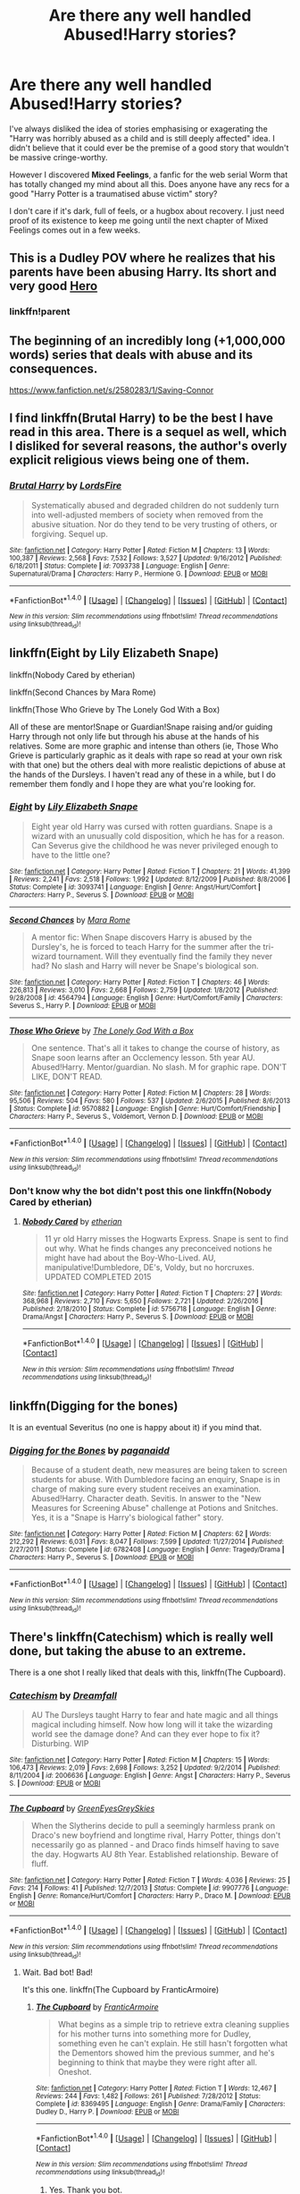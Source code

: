 #+TITLE: Are there any well handled Abused!Harry stories?

* Are there any well handled Abused!Harry stories?
:PROPERTIES:
:Author: Talon_ofAnathrax
:Score: 7
:DateUnix: 1496356096.0
:DateShort: 2017-Jun-02
:END:
I've always disliked the idea of stories emphasising or exagerating the "Harry was horribly abused as a child and is still deeply affected" idea. I didn't believe that it could ever be the premise of a good story that wouldn't be massive cringe-worthy.

However I discovered *Mixed Feelings*, a fanfic for the web serial Worm that has totally changed my mind about all this. Does anyone have any recs for a good "Harry Potter is a traumatised abuse victim" story?

I don't care if it's dark, full of feels, or a hugbox about recovery. I just need proof of its existence to keep me going until the next chapter of Mixed Feelings comes out in a few weeks.


** This is a Dudley POV where he realizes that his parents have been abusing Harry. Its short and very good [[https://www.fanfiction.net/s/4172226/1/A-Hero][Hero]]
:PROPERTIES:
:Author: jehovahspacewitness
:Score: 14
:DateUnix: 1496362538.0
:DateShort: 2017-Jun-02
:END:

*** linkffn!parent
:PROPERTIES:
:Score: 1
:DateUnix: 1496440271.0
:DateShort: 2017-Jun-03
:END:


** The beginning of an incredibly long (+1,000,000 words) series that deals with abuse and its consequences.

[[https://www.fanfiction.net/s/2580283/1/Saving-Connor]]
:PROPERTIES:
:Author: mediumpizzabox
:Score: 6
:DateUnix: 1496357224.0
:DateShort: 2017-Jun-02
:END:


** I find linkffn(Brutal Harry) to be the best I have read in this area. There is a sequel as well, which I disliked for several reasons, the author's overly explicit religious views being one of them.
:PROPERTIES:
:Author: Senip
:Score: 4
:DateUnix: 1496357692.0
:DateShort: 2017-Jun-02
:END:

*** [[http://www.fanfiction.net/s/7093738/1/][*/Brutal Harry/*]] by [[https://www.fanfiction.net/u/2503838/LordsFire][/LordsFire/]]

#+begin_quote
  Systematically abused and degraded children do not suddenly turn into well-adjusted members of society when removed from the abusive situation. Nor do they tend to be very trusting of others, or forgiving. Sequel up.
#+end_quote

^{/Site/: [[http://www.fanfiction.net/][fanfiction.net]] *|* /Category/: Harry Potter *|* /Rated/: Fiction M *|* /Chapters/: 13 *|* /Words/: 100,387 *|* /Reviews/: 2,568 *|* /Favs/: 7,532 *|* /Follows/: 3,527 *|* /Updated/: 9/16/2012 *|* /Published/: 6/18/2011 *|* /Status/: Complete *|* /id/: 7093738 *|* /Language/: English *|* /Genre/: Supernatural/Drama *|* /Characters/: Harry P., Hermione G. *|* /Download/: [[http://www.ff2ebook.com/old/ffn-bot/index.php?id=7093738&source=ff&filetype=epub][EPUB]] or [[http://www.ff2ebook.com/old/ffn-bot/index.php?id=7093738&source=ff&filetype=mobi][MOBI]]}

--------------

*FanfictionBot*^{1.4.0} *|* [[[https://github.com/tusing/reddit-ffn-bot/wiki/Usage][Usage]]] | [[[https://github.com/tusing/reddit-ffn-bot/wiki/Changelog][Changelog]]] | [[[https://github.com/tusing/reddit-ffn-bot/issues/][Issues]]] | [[[https://github.com/tusing/reddit-ffn-bot/][GitHub]]] | [[[https://www.reddit.com/message/compose?to=tusing][Contact]]]

^{/New in this version: Slim recommendations using/ ffnbot!slim! /Thread recommendations using/ linksub(thread_id)!}
:PROPERTIES:
:Author: FanfictionBot
:Score: 2
:DateUnix: 1496357701.0
:DateShort: 2017-Jun-02
:END:


** linkffn(Eight by Lily Elizabeth Snape)

linkffn(Nobody Cared by etherian)

linkffn(Second Chances by Mara Rome)

linkffn(Those Who Grieve by The Lonely God With a Box)

All of these are mentor!Snape or Guardian!Snape raising and/or guiding Harry through not only life but through his abuse at the hands of his relatives. Some are more graphic and intense than others (ie, Those Who Grieve is particularly graphic as it deals with rape so read at your own risk with that one) but the others deal with more realistic depictions of abuse at the hands of the Dursleys. I haven't read any of these in a while, but I do remember them fondly and I hope they are what you're looking for.
:PROPERTIES:
:Author: IvyBlooms
:Score: 4
:DateUnix: 1496359471.0
:DateShort: 2017-Jun-02
:END:

*** [[http://www.fanfiction.net/s/3093741/1/][*/Eight/*]] by [[https://www.fanfiction.net/u/1074157/Lily-Elizabeth-Snape][/Lily Elizabeth Snape/]]

#+begin_quote
  Eight year old Harry was cursed with rotten guardians. Snape is a wizard with an unusually cold disposition, which he has for a reason. Can Severus give the childhood he was never privileged enough to have to the little one?
#+end_quote

^{/Site/: [[http://www.fanfiction.net/][fanfiction.net]] *|* /Category/: Harry Potter *|* /Rated/: Fiction T *|* /Chapters/: 21 *|* /Words/: 41,399 *|* /Reviews/: 2,241 *|* /Favs/: 2,518 *|* /Follows/: 1,992 *|* /Updated/: 8/12/2009 *|* /Published/: 8/8/2006 *|* /Status/: Complete *|* /id/: 3093741 *|* /Language/: English *|* /Genre/: Angst/Hurt/Comfort *|* /Characters/: Harry P., Severus S. *|* /Download/: [[http://www.ff2ebook.com/old/ffn-bot/index.php?id=3093741&source=ff&filetype=epub][EPUB]] or [[http://www.ff2ebook.com/old/ffn-bot/index.php?id=3093741&source=ff&filetype=mobi][MOBI]]}

--------------

[[http://www.fanfiction.net/s/4564794/1/][*/Second Chances/*]] by [[https://www.fanfiction.net/u/1663053/Mara-Rome][/Mara Rome/]]

#+begin_quote
  A mentor fic: When Snape discovers Harry is abused by the Dursley's, he is forced to teach Harry for the summer after the tri-wizard tournament. Will they eventually find the family they never had? No slash and Harry will never be Snape's biological son.
#+end_quote

^{/Site/: [[http://www.fanfiction.net/][fanfiction.net]] *|* /Category/: Harry Potter *|* /Rated/: Fiction T *|* /Chapters/: 46 *|* /Words/: 226,813 *|* /Reviews/: 3,010 *|* /Favs/: 2,668 *|* /Follows/: 2,759 *|* /Updated/: 1/8/2012 *|* /Published/: 9/28/2008 *|* /id/: 4564794 *|* /Language/: English *|* /Genre/: Hurt/Comfort/Family *|* /Characters/: Severus S., Harry P. *|* /Download/: [[http://www.ff2ebook.com/old/ffn-bot/index.php?id=4564794&source=ff&filetype=epub][EPUB]] or [[http://www.ff2ebook.com/old/ffn-bot/index.php?id=4564794&source=ff&filetype=mobi][MOBI]]}

--------------

[[http://www.fanfiction.net/s/9570882/1/][*/Those Who Grieve/*]] by [[https://www.fanfiction.net/u/4004870/The-Lonely-God-With-a-Box][/The Lonely God With a Box/]]

#+begin_quote
  One sentence. That's all it takes to change the course of history, as Snape soon learns after an Occlemency lesson. 5th year AU. Abused!Harry. Mentor/guardian. No slash. M for graphic rape. DON'T LIKE, DON'T READ.
#+end_quote

^{/Site/: [[http://www.fanfiction.net/][fanfiction.net]] *|* /Category/: Harry Potter *|* /Rated/: Fiction M *|* /Chapters/: 28 *|* /Words/: 95,506 *|* /Reviews/: 504 *|* /Favs/: 580 *|* /Follows/: 537 *|* /Updated/: 2/6/2015 *|* /Published/: 8/6/2013 *|* /Status/: Complete *|* /id/: 9570882 *|* /Language/: English *|* /Genre/: Hurt/Comfort/Friendship *|* /Characters/: Harry P., Severus S., Voldemort, Vernon D. *|* /Download/: [[http://www.ff2ebook.com/old/ffn-bot/index.php?id=9570882&source=ff&filetype=epub][EPUB]] or [[http://www.ff2ebook.com/old/ffn-bot/index.php?id=9570882&source=ff&filetype=mobi][MOBI]]}

--------------

*FanfictionBot*^{1.4.0} *|* [[[https://github.com/tusing/reddit-ffn-bot/wiki/Usage][Usage]]] | [[[https://github.com/tusing/reddit-ffn-bot/wiki/Changelog][Changelog]]] | [[[https://github.com/tusing/reddit-ffn-bot/issues/][Issues]]] | [[[https://github.com/tusing/reddit-ffn-bot/][GitHub]]] | [[[https://www.reddit.com/message/compose?to=tusing][Contact]]]

^{/New in this version: Slim recommendations using/ ffnbot!slim! /Thread recommendations using/ linksub(thread_id)!}
:PROPERTIES:
:Author: FanfictionBot
:Score: 4
:DateUnix: 1496359507.0
:DateShort: 2017-Jun-02
:END:


*** Don't know why the bot didn't post this one linkffn(Nobody Cared by etherian)
:PROPERTIES:
:Author: IvyBlooms
:Score: 1
:DateUnix: 1496391153.0
:DateShort: 2017-Jun-02
:END:

**** [[http://www.fanfiction.net/s/5756718/1/][*/Nobody Cared/*]] by [[https://www.fanfiction.net/u/1510786/etherian][/etherian/]]

#+begin_quote
  11 yr old Harry misses the Hogwarts Express. Snape is sent to find out why. What he finds changes any preconceived notions he might have had about the Boy-Who-Lived. AU, manipulative!Dumbledore, DE's, Voldy, but no horcruxes. UPDATED COMPLETED 2015
#+end_quote

^{/Site/: [[http://www.fanfiction.net/][fanfiction.net]] *|* /Category/: Harry Potter *|* /Rated/: Fiction T *|* /Chapters/: 27 *|* /Words/: 368,968 *|* /Reviews/: 2,710 *|* /Favs/: 5,650 *|* /Follows/: 2,721 *|* /Updated/: 2/26/2016 *|* /Published/: 2/18/2010 *|* /Status/: Complete *|* /id/: 5756718 *|* /Language/: English *|* /Genre/: Drama/Angst *|* /Characters/: Harry P., Severus S. *|* /Download/: [[http://www.ff2ebook.com/old/ffn-bot/index.php?id=5756718&source=ff&filetype=epub][EPUB]] or [[http://www.ff2ebook.com/old/ffn-bot/index.php?id=5756718&source=ff&filetype=mobi][MOBI]]}

--------------

*FanfictionBot*^{1.4.0} *|* [[[https://github.com/tusing/reddit-ffn-bot/wiki/Usage][Usage]]] | [[[https://github.com/tusing/reddit-ffn-bot/wiki/Changelog][Changelog]]] | [[[https://github.com/tusing/reddit-ffn-bot/issues/][Issues]]] | [[[https://github.com/tusing/reddit-ffn-bot/][GitHub]]] | [[[https://www.reddit.com/message/compose?to=tusing][Contact]]]

^{/New in this version: Slim recommendations using/ ffnbot!slim! /Thread recommendations using/ linksub(thread_id)!}
:PROPERTIES:
:Author: FanfictionBot
:Score: 2
:DateUnix: 1496391165.0
:DateShort: 2017-Jun-02
:END:


** linkffn(Digging for the bones)

It is an eventual Severitus (no one is happy about it) if you mind that.
:PROPERTIES:
:Author: susire
:Score: 4
:DateUnix: 1496361657.0
:DateShort: 2017-Jun-02
:END:

*** [[http://www.fanfiction.net/s/6782408/1/][*/Digging for the Bones/*]] by [[https://www.fanfiction.net/u/1930591/paganaidd][/paganaidd/]]

#+begin_quote
  Because of a student death, new measures are being taken to screen students for abuse. With Dumbledore facing an enquiry, Snape is in charge of making sure every student receives an examination. Abused!Harry. Character death. Sevitis. In answer to the "New Measures for Screening Abuse" challenge at Potions and Snitches. Yes, it is a "Snape is Harry's biological father" story.
#+end_quote

^{/Site/: [[http://www.fanfiction.net/][fanfiction.net]] *|* /Category/: Harry Potter *|* /Rated/: Fiction M *|* /Chapters/: 62 *|* /Words/: 212,292 *|* /Reviews/: 6,031 *|* /Favs/: 8,047 *|* /Follows/: 7,599 *|* /Updated/: 11/27/2014 *|* /Published/: 2/27/2011 *|* /Status/: Complete *|* /id/: 6782408 *|* /Language/: English *|* /Genre/: Tragedy/Drama *|* /Characters/: Harry P., Severus S. *|* /Download/: [[http://www.ff2ebook.com/old/ffn-bot/index.php?id=6782408&source=ff&filetype=epub][EPUB]] or [[http://www.ff2ebook.com/old/ffn-bot/index.php?id=6782408&source=ff&filetype=mobi][MOBI]]}

--------------

*FanfictionBot*^{1.4.0} *|* [[[https://github.com/tusing/reddit-ffn-bot/wiki/Usage][Usage]]] | [[[https://github.com/tusing/reddit-ffn-bot/wiki/Changelog][Changelog]]] | [[[https://github.com/tusing/reddit-ffn-bot/issues/][Issues]]] | [[[https://github.com/tusing/reddit-ffn-bot/][GitHub]]] | [[[https://www.reddit.com/message/compose?to=tusing][Contact]]]

^{/New in this version: Slim recommendations using/ ffnbot!slim! /Thread recommendations using/ linksub(thread_id)!}
:PROPERTIES:
:Author: FanfictionBot
:Score: 1
:DateUnix: 1496361679.0
:DateShort: 2017-Jun-02
:END:


** There's linkffn(Catechism) which is really well done, but taking the abuse to an extreme.

There is a one shot I really liked that deals with this, linkffn(The Cupboard).
:PROPERTIES:
:Author: A2i9
:Score: 4
:DateUnix: 1496371355.0
:DateShort: 2017-Jun-02
:END:

*** [[http://www.fanfiction.net/s/2006636/1/][*/Catechism/*]] by [[https://www.fanfiction.net/u/584081/Dreamfall][/Dreamfall/]]

#+begin_quote
  AU The Dursleys taught Harry to fear and hate magic and all things magical including himself. Now how long will it take the wizarding world see the damage done? And can they ever hope to fix it? Disturbing. WIP
#+end_quote

^{/Site/: [[http://www.fanfiction.net/][fanfiction.net]] *|* /Category/: Harry Potter *|* /Rated/: Fiction M *|* /Chapters/: 15 *|* /Words/: 106,473 *|* /Reviews/: 2,019 *|* /Favs/: 2,698 *|* /Follows/: 3,252 *|* /Updated/: 9/2/2014 *|* /Published/: 8/11/2004 *|* /id/: 2006636 *|* /Language/: English *|* /Genre/: Angst *|* /Characters/: Harry P., Severus S. *|* /Download/: [[http://www.ff2ebook.com/old/ffn-bot/index.php?id=2006636&source=ff&filetype=epub][EPUB]] or [[http://www.ff2ebook.com/old/ffn-bot/index.php?id=2006636&source=ff&filetype=mobi][MOBI]]}

--------------

[[http://www.fanfiction.net/s/9907776/1/][*/The Cupboard/*]] by [[https://www.fanfiction.net/u/3329723/GreenEyesGreySkies][/GreenEyesGreySkies/]]

#+begin_quote
  When the Slytherins decide to pull a seemingly harmless prank on Draco's new boyfriend and longtime rival, Harry Potter, things don't necessarily go as planned - and Draco finds himself having to save the day. Hogwarts AU 8th Year. Established relationship. Beware of fluff.
#+end_quote

^{/Site/: [[http://www.fanfiction.net/][fanfiction.net]] *|* /Category/: Harry Potter *|* /Rated/: Fiction T *|* /Words/: 4,036 *|* /Reviews/: 25 *|* /Favs/: 214 *|* /Follows/: 41 *|* /Published/: 12/7/2013 *|* /Status/: Complete *|* /id/: 9907776 *|* /Language/: English *|* /Genre/: Romance/Hurt/Comfort *|* /Characters/: Harry P., Draco M. *|* /Download/: [[http://www.ff2ebook.com/old/ffn-bot/index.php?id=9907776&source=ff&filetype=epub][EPUB]] or [[http://www.ff2ebook.com/old/ffn-bot/index.php?id=9907776&source=ff&filetype=mobi][MOBI]]}

--------------

*FanfictionBot*^{1.4.0} *|* [[[https://github.com/tusing/reddit-ffn-bot/wiki/Usage][Usage]]] | [[[https://github.com/tusing/reddit-ffn-bot/wiki/Changelog][Changelog]]] | [[[https://github.com/tusing/reddit-ffn-bot/issues/][Issues]]] | [[[https://github.com/tusing/reddit-ffn-bot/][GitHub]]] | [[[https://www.reddit.com/message/compose?to=tusing][Contact]]]

^{/New in this version: Slim recommendations using/ ffnbot!slim! /Thread recommendations using/ linksub(thread_id)!}
:PROPERTIES:
:Author: FanfictionBot
:Score: 1
:DateUnix: 1496371404.0
:DateShort: 2017-Jun-02
:END:

**** Wait. Bad bot! Bad!

It's this one. linkffn(The Cupboard by FranticArmoire)
:PROPERTIES:
:Author: A2i9
:Score: 4
:DateUnix: 1496371531.0
:DateShort: 2017-Jun-02
:END:

***** [[http://www.fanfiction.net/s/8369495/1/][*/The Cupboard/*]] by [[https://www.fanfiction.net/u/4076468/FranticArmoire][/FranticArmoire/]]

#+begin_quote
  What begins as a simple trip to retrieve extra cleaning supplies for his mother turns into something more for Dudley, something even he can't explain. He still hasn't forgotten what the Dementors showed him the previous summer, and he's beginning to think that maybe they were right after all. Oneshot.
#+end_quote

^{/Site/: [[http://www.fanfiction.net/][fanfiction.net]] *|* /Category/: Harry Potter *|* /Rated/: Fiction T *|* /Words/: 12,467 *|* /Reviews/: 244 *|* /Favs/: 1,482 *|* /Follows/: 261 *|* /Published/: 7/28/2012 *|* /Status/: Complete *|* /id/: 8369495 *|* /Language/: English *|* /Genre/: Drama/Family *|* /Characters/: Dudley D., Harry P. *|* /Download/: [[http://www.ff2ebook.com/old/ffn-bot/index.php?id=8369495&source=ff&filetype=epub][EPUB]] or [[http://www.ff2ebook.com/old/ffn-bot/index.php?id=8369495&source=ff&filetype=mobi][MOBI]]}

--------------

*FanfictionBot*^{1.4.0} *|* [[[https://github.com/tusing/reddit-ffn-bot/wiki/Usage][Usage]]] | [[[https://github.com/tusing/reddit-ffn-bot/wiki/Changelog][Changelog]]] | [[[https://github.com/tusing/reddit-ffn-bot/issues/][Issues]]] | [[[https://github.com/tusing/reddit-ffn-bot/][GitHub]]] | [[[https://www.reddit.com/message/compose?to=tusing][Contact]]]

^{/New in this version: Slim recommendations using/ ffnbot!slim! /Thread recommendations using/ linksub(thread_id)!}
:PROPERTIES:
:Author: FanfictionBot
:Score: 6
:DateUnix: 1496371548.0
:DateShort: 2017-Jun-02
:END:

****** Yes. Thank you bot.
:PROPERTIES:
:Author: A2i9
:Score: 2
:DateUnix: 1496371566.0
:DateShort: 2017-Jun-02
:END:


** This one gets me every time. I like the premise but you get into Harry's head and you really feel his pain. linkffn([[https://www.fanfiction.net/s/2682144/1/Family-Night]])
:PROPERTIES:
:Author: vash3g
:Score: 2
:DateUnix: 1496428692.0
:DateShort: 2017-Jun-02
:END:

*** [[http://www.fanfiction.net/s/2682144/1/][*/Family Night/*]] by [[https://www.fanfiction.net/u/406888/Celebony][/Celebony/]]

#+begin_quote
  As Hogwarts starts a quarterly Family Night, Harry is determined take part. Facing the heartache of looking in all the wrong places, he'll have to discover the true meaning of family, and that sometimes it comes from where you least expect it. COMPLETE
#+end_quote

^{/Site/: [[http://www.fanfiction.net/][fanfiction.net]] *|* /Category/: Harry Potter *|* /Rated/: Fiction T *|* /Chapters/: 5 *|* /Words/: 33,312 *|* /Reviews/: 2,299 *|* /Favs/: 4,482 *|* /Follows/: 781 *|* /Updated/: 1/6/2006 *|* /Published/: 11/29/2005 *|* /Status/: Complete *|* /id/: 2682144 *|* /Language/: English *|* /Genre/: Angst *|* /Characters/: Severus S., Harry P. *|* /Download/: [[http://www.ff2ebook.com/old/ffn-bot/index.php?id=2682144&source=ff&filetype=epub][EPUB]] or [[http://www.ff2ebook.com/old/ffn-bot/index.php?id=2682144&source=ff&filetype=mobi][MOBI]]}

--------------

*FanfictionBot*^{1.4.0} *|* [[[https://github.com/tusing/reddit-ffn-bot/wiki/Usage][Usage]]] | [[[https://github.com/tusing/reddit-ffn-bot/wiki/Changelog][Changelog]]] | [[[https://github.com/tusing/reddit-ffn-bot/issues/][Issues]]] | [[[https://github.com/tusing/reddit-ffn-bot/][GitHub]]] | [[[https://www.reddit.com/message/compose?to=tusing][Contact]]]

^{/New in this version: Slim recommendations using/ ffnbot!slim! /Thread recommendations using/ linksub(thread_id)!}
:PROPERTIES:
:Author: FanfictionBot
:Score: 1
:DateUnix: 1496428699.0
:DateShort: 2017-Jun-02
:END:


** There's one, I can't remember the name, but Harry and Ron are Aurors, and Hermione is in a different branch of the Department of Law Enforcement.

Long story short, Harry lets a witch who claims to have killed her abusive, controlling, Muggle husband in self-defense off after hearing her story. Hermione is outraged, believing that it's impossible for a Muggle to physically overpower a witch one-on-one.

Meanwhile Ron tells Harry that it's impossible for wizarding children to get seriously abused because their accidental magic acts as a shield.

Needless to say, this complicates matters within the Trio's friendship.

It's not that angsty, as far as HP fan fiction goes, but it does shed some light on Harry's childhood. And Hermione and Ron are put firmly, but not unkindly, in their place.
:PROPERTIES:
:Author: CryptidGrimnoir
:Score: 2
:DateUnix: 1496359058.0
:DateShort: 2017-Jun-02
:END:

*** [[https://www.fanfiction.net/s/10364453/1/No-More-Secrets]]
:PROPERTIES:
:Author: deep-diver
:Score: 3
:DateUnix: 1496361379.0
:DateShort: 2017-Jun-02
:END:

**** That's the one.

Not the best fic by any means, but sometimes Anvils Need To Be Dropped, to paraphrase TV Tropes.
:PROPERTIES:
:Author: CryptidGrimnoir
:Score: 4
:DateUnix: 1496362771.0
:DateShort: 2017-Jun-02
:END:


*** [deleted]
:PROPERTIES:
:Score: 0
:DateUnix: 1496360300.0
:DateShort: 2017-Jun-02
:END:

**** [[/u/deep-diver][u/deep-diver]] found it!
:PROPERTIES:
:Author: CryptidGrimnoir
:Score: 1
:DateUnix: 1496364381.0
:DateShort: 2017-Jun-02
:END:


** The only one I can think of that really goes deep into this is [[http://www.siye.co.uk/viewstory.php?sid=127417][Saving Harry.]] It's from 2007, so it's a bit of a product of its time, but the writing is pretty decent. I read the first thirteen-odd chapters and then stopped because I wasn't fond of Dumbledore's characterization, but if that's not gonna bother you, the Harry-is-abused aspect is tackled in detail.
:PROPERTIES:
:Author: Pashow
:Score: 1
:DateUnix: 1496356486.0
:DateShort: 2017-Jun-02
:END:


** Linkffn(The Art of Self-Fashioning by Lomonaaeren)
:PROPERTIES:
:Author: xKingGilgameshx
:Score: 1
:DateUnix: 1496359288.0
:DateShort: 2017-Jun-02
:END:

*** [[http://www.fanfiction.net/s/11585823/1/][*/The Art of Self-Fashioning/*]] by [[https://www.fanfiction.net/u/1265079/Lomonaaeren][/Lomonaaeren/]]

#+begin_quote
  Gen, AU. In a world where Neville is the Boy-Who-Lived, Harry still grows up with the Dursleys, but he learns to be more private about what matters to him. When McGonagall comes to give him his letter, she also unwittingly gives Harry both a new quest and a new passion: Transfiguration. Mentor Minerva fic. Rated for violence.
#+end_quote

^{/Site/: [[http://www.fanfiction.net/][fanfiction.net]] *|* /Category/: Harry Potter *|* /Rated/: Fiction M *|* /Chapters/: 58 *|* /Words/: 264,737 *|* /Reviews/: 1,871 *|* /Favs/: 3,312 *|* /Follows/: 4,281 *|* /Updated/: 5/21 *|* /Published/: 10/29/2015 *|* /id/: 11585823 *|* /Language/: English *|* /Genre/: Adventure/Drama *|* /Characters/: Harry P., Minerva M. *|* /Download/: [[http://www.ff2ebook.com/old/ffn-bot/index.php?id=11585823&source=ff&filetype=epub][EPUB]] or [[http://www.ff2ebook.com/old/ffn-bot/index.php?id=11585823&source=ff&filetype=mobi][MOBI]]}

--------------

*FanfictionBot*^{1.4.0} *|* [[[https://github.com/tusing/reddit-ffn-bot/wiki/Usage][Usage]]] | [[[https://github.com/tusing/reddit-ffn-bot/wiki/Changelog][Changelog]]] | [[[https://github.com/tusing/reddit-ffn-bot/issues/][Issues]]] | [[[https://github.com/tusing/reddit-ffn-bot/][GitHub]]] | [[[https://www.reddit.com/message/compose?to=tusing][Contact]]]

^{/New in this version: Slim recommendations using/ ffnbot!slim! /Thread recommendations using/ linksub(thread_id)!}
:PROPERTIES:
:Author: FanfictionBot
:Score: 2
:DateUnix: 1496359319.0
:DateShort: 2017-Jun-02
:END:


** I like linkffn(the perils of innocence) but essentially if not actually abandoned
:PROPERTIES:
:Author: viol8er
:Score: 1
:DateUnix: 1496370969.0
:DateShort: 2017-Jun-02
:END:

*** [[http://www.fanfiction.net/s/8429437/1/][*/The Perils of Innocence/*]] by [[https://www.fanfiction.net/u/901792/avidbeader][/avidbeader/]]

#+begin_quote
  AU. In an institute to help children with psychological issues, a child is abandoned by his guardians because he does extraordinary things. Rather than fear him, the doctors work to help him try to control this ability. They discover other children with these incredible powers. And then odd letters arrive one summer day. Rating will probably go up later. Eventual H/Hr.
#+end_quote

^{/Site/: [[http://www.fanfiction.net/][fanfiction.net]] *|* /Category/: Harry Potter *|* /Rated/: Fiction K *|* /Chapters/: 32 *|* /Words/: 93,994 *|* /Reviews/: 2,980 *|* /Favs/: 5,220 *|* /Follows/: 6,937 *|* /Updated/: 7/9/2015 *|* /Published/: 8/14/2012 *|* /id/: 8429437 *|* /Language/: English *|* /Genre/: Drama *|* /Characters/: Harry P., Hermione G. *|* /Download/: [[http://www.ff2ebook.com/old/ffn-bot/index.php?id=8429437&source=ff&filetype=epub][EPUB]] or [[http://www.ff2ebook.com/old/ffn-bot/index.php?id=8429437&source=ff&filetype=mobi][MOBI]]}

--------------

*FanfictionBot*^{1.4.0} *|* [[[https://github.com/tusing/reddit-ffn-bot/wiki/Usage][Usage]]] | [[[https://github.com/tusing/reddit-ffn-bot/wiki/Changelog][Changelog]]] | [[[https://github.com/tusing/reddit-ffn-bot/issues/][Issues]]] | [[[https://github.com/tusing/reddit-ffn-bot/][GitHub]]] | [[[https://www.reddit.com/message/compose?to=tusing][Contact]]]

^{/New in this version: Slim recommendations using/ ffnbot!slim! /Thread recommendations using/ linksub(thread_id)!}
:PROPERTIES:
:Author: FanfictionBot
:Score: 1
:DateUnix: 1496371001.0
:DateShort: 2017-Jun-02
:END:
